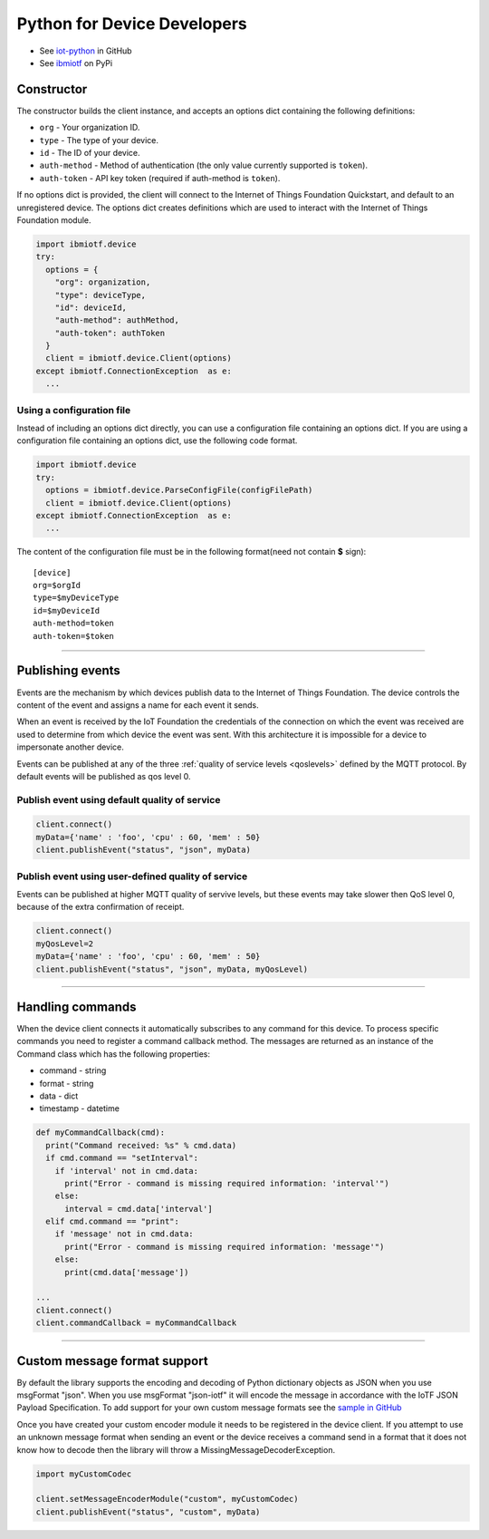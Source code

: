 Python for Device Developers
============================

- See `iot-python <https://github.com/ibm-messaging/iot-python>`_ in GitHub
- See `ibmiotf <https://pypi.python.org/pypi/ibmiotf>`_ on PyPi



Constructor
-------------------------------------------------------------------------------

The constructor builds the client instance, and accepts an options dict containing the following definitions:

- ``org`` - Your organization ID.
- ``type`` - The type of your device.
- ``id`` - The ID of your device.
- ``auth-method`` - Method of authentication (the only value currently supported is ``token``).
- ``auth-token`` - API key token (required if auth-method is ``token``).

If no options dict is provided, the client will connect to the Internet of Things Foundation Quickstart, and default to an unregistered device. The options dict creates definitions which are used to interact with the Internet of Things Foundation module.

.. code:: python

  import ibmiotf.device
  try:
    options = {
      "org": organization, 
      "type": deviceType, 
      "id": deviceId, 
      "auth-method": authMethod, 
      "auth-token": authToken
    }
    client = ibmiotf.device.Client(options)
  except ibmiotf.ConnectionException  as e:
    ...


Using a configuration file
~~~~~~~~~~~~~~~~~~~~~~~~~~~~~~~~~~~~~~~~~~~~~~~~~~~~~~~~~~~~~~~~~~~~~~~~~~~~~~~

Instead of including an options dict directly, you can use a configuration file containing an options dict. If you are using a configuration file containing an options dict, use the following code format.

.. code:: python

    import ibmiotf.device
    try:
      options = ibmiotf.device.ParseConfigFile(configFilePath)
      client = ibmiotf.device.Client(options)
    except ibmiotf.ConnectionException  as e:
      ...

The content of the configuration file must be in the following format(need not contain **$** sign):

::

    [device]
    org=$orgId
    type=$myDeviceType
    id=$myDeviceId
    auth-method=token
    auth-token=$token


----


Publishing events
-------------------------------------------------------------------------------
Events are the mechanism by which devices publish data to the Internet of Things Foundation. The device controls the content of the event and assigns a name for each event it sends.

When an event is received by the IoT Foundation the credentials of the connection on which the event was received are used to determine from which device the event was sent. With this architecture it is impossible for a device to impersonate another device.

Events can be published at any of the three :ref:`quality of service levels <qoslevels>` defined by the MQTT protocol.  By default events will be published as qos level 0.

Publish event using default quality of service
~~~~~~~~~~~~~~~~~~~~~~~~~~~~~~~~~~~~~~~~~~~~~~
.. code:: python

    client.connect()
    myData={'name' : 'foo', 'cpu' : 60, 'mem' : 50}
    client.publishEvent("status", "json", myData)


Publish event using user-defined quality of service
~~~~~~~~~~~~~~~~~~~~~~~~~~~~~~~~~~~~~~~~~~~~~~~~~~~

Events can be published at higher MQTT quality of servive levels, but these events may take slower then QoS level 0, because of the extra confirmation of receipt.

.. code:: python

    client.connect()
    myQosLevel=2
    myData={'name' : 'foo', 'cpu' : 60, 'mem' : 50}
    client.publishEvent("status", "json", myData, myQosLevel)

----

Handling commands
-------------------------------------------------------------------------------
When the device client connects it automatically subscribes to any command 
for this device.  To process specific commands you need to register a command 
callback method. The messages are returned as an instance of the Command class 
which has the following properties:

* command - string
* format - string
* data - dict 
* timestamp - datetime

.. code:: python

    def myCommandCallback(cmd):
      print("Command received: %s" % cmd.data)
      if cmd.command == "setInterval":
        if 'interval' not in cmd.data:
          print("Error - command is missing required information: 'interval'")
        else:
          interval = cmd.data['interval']
      elif cmd.command == "print":
        if 'message' not in cmd.data:
          print("Error - command is missing required information: 'message'")
        else:
          print(cmd.data['message'])

    ...
    client.connect()
    client.commandCallback = myCommandCallback


----




Custom message format support
-------------------------------------------------------------------------------
By default the library supports the encoding and decoding of Python dictionary objects as JSON when you use msgFormat "json".  When you use msgFormat "json-iotf" it will encode the message in accordance with the IoTF JSON Payload Specification.  To add support for your own custom message formats see the `sample in GitHub <https://github.com/ibm-messaging/iot-python/tree/master/samples/customMessageFormat>`__

Once you have created your custom encoder module it needs to be registered in the device client.  If you attempt to use an unknown message format when sending an event or the device receives a command send in a format that it does not know how to decode then the library will throw a MissingMessageDecoderException.

.. code:: python

    import myCustomCodec
    
    client.setMessageEncoderModule("custom", myCustomCodec)
    client.publishEvent("status", "custom", myData)


